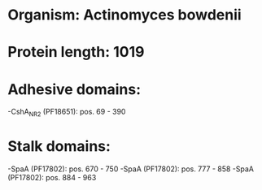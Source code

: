 * Organism: Actinomyces bowdenii
* Protein length: 1019
* Adhesive domains:
-CshA_NR2 (PF18651): pos. 69 - 390
* Stalk domains:
-SpaA (PF17802): pos. 670 - 750
-SpaA (PF17802): pos. 777 - 858
-SpaA (PF17802): pos. 884 - 963

